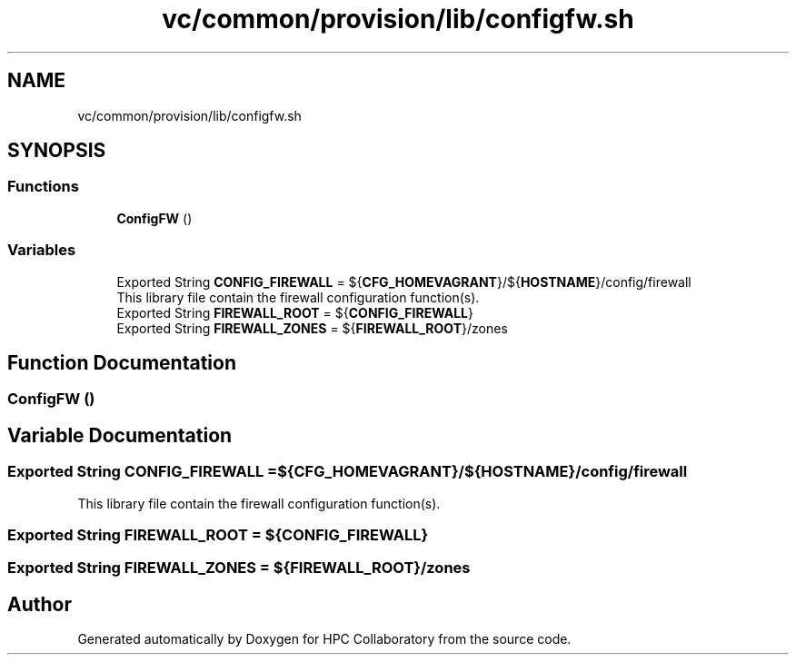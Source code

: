 .TH "vc/common/provision/lib/configfw.sh" 3 "Fri Jan 10 2020" "HPC Collaboratory" \" -*- nroff -*-
.ad l
.nh
.SH NAME
vc/common/provision/lib/configfw.sh
.SH SYNOPSIS
.br
.PP
.SS "Functions"

.in +1c
.ti -1c
.RI "\fBConfigFW\fP ()"
.br
.in -1c
.SS "Variables"

.in +1c
.ti -1c
.RI "Exported String \fBCONFIG_FIREWALL\fP = ${\fBCFG_HOMEVAGRANT\fP}/${\fBHOSTNAME\fP}/config/firewall"
.br
.RI "This library file contain the firewall configuration function(s)\&. "
.ti -1c
.RI "Exported String \fBFIREWALL_ROOT\fP = ${\fBCONFIG_FIREWALL\fP}"
.br
.ti -1c
.RI "Exported String \fBFIREWALL_ZONES\fP = ${\fBFIREWALL_ROOT\fP}/zones"
.br
.in -1c
.SH "Function Documentation"
.PP 
.SS "ConfigFW ()"

.SH "Variable Documentation"
.PP 
.SS "Exported String CONFIG_FIREWALL = ${\fBCFG_HOMEVAGRANT\fP}/${\fBHOSTNAME\fP}/config/firewall"

.PP
This library file contain the firewall configuration function(s)\&. 
.SS "Exported String FIREWALL_ROOT = ${\fBCONFIG_FIREWALL\fP}"

.SS "Exported String FIREWALL_ZONES = ${\fBFIREWALL_ROOT\fP}/zones"

.SH "Author"
.PP 
Generated automatically by Doxygen for HPC Collaboratory from the source code\&.
